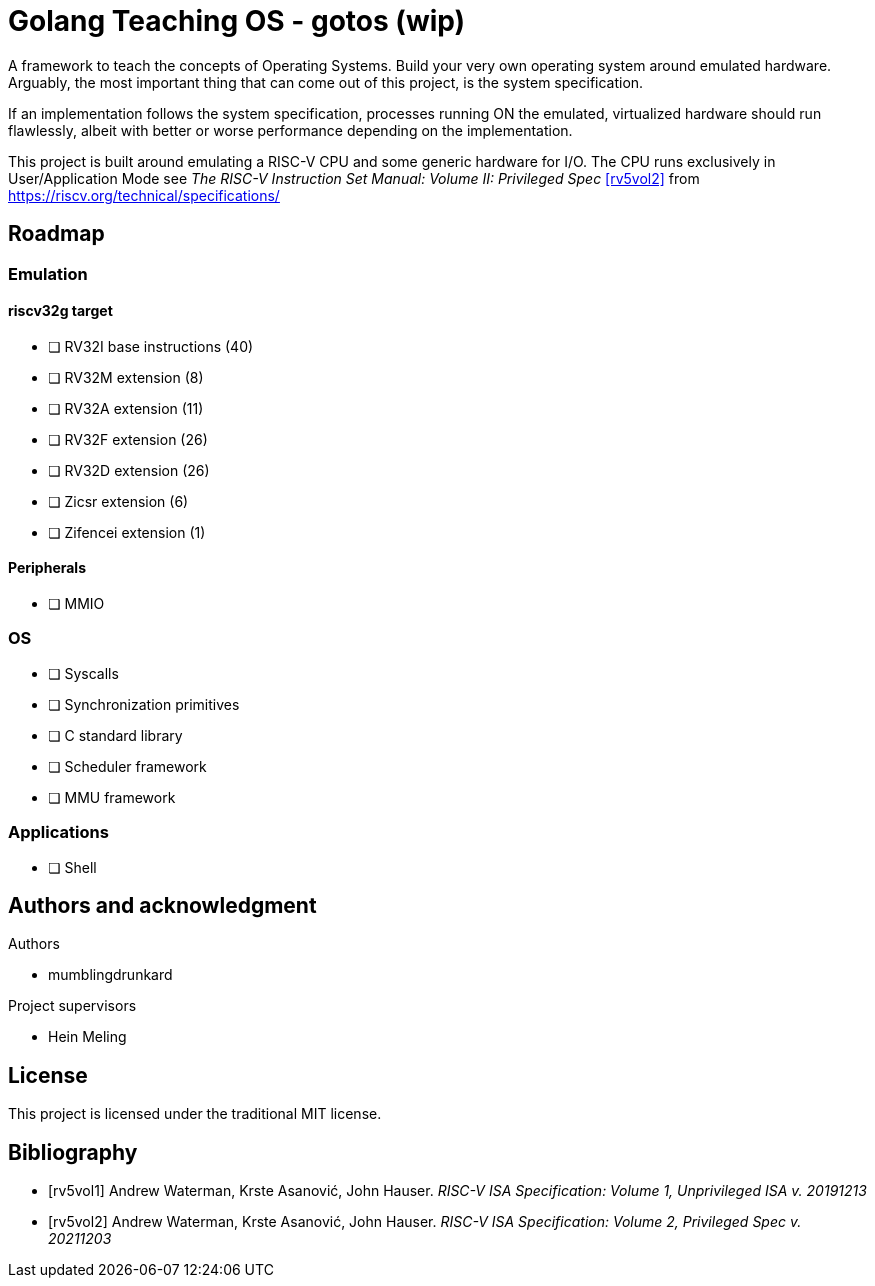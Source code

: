 = Golang Teaching OS - gotos (wip)

A framework to teach the concepts of Operating Systems. Build your very own
operating system around emulated hardware. Arguably, the most important thing
that can come out of this project, is the system specification.

If an implementation follows the system specification, processes running ON the
emulated, virtualized hardware should run flawlessly, albeit with better or
worse performance depending on the implementation.

This project is built around emulating a RISC-V CPU and some generic hardware
for I/O. The CPU runs exclusively in User/Application Mode see
_The RISC-V Instruction Set Manual: Volume II: Privileged Spec_ <<rv5vol2>>
from https://riscv.org/technical/specifications/

== Roadmap

=== Emulation

==== riscv32g target

- [ ] RV32I base instructions (40)
- [ ] RV32M extension (8)
- [ ] RV32A extension (11)
- [ ] RV32F extension (26)
- [ ] RV32D extension (26)
- [ ] Zicsr extension (6)
- [ ] Zifencei extension (1)

==== Peripherals

- [ ] MMIO

=== OS

- [ ] Syscalls
- [ ] Synchronization primitives
- [ ] C standard library
- [ ] Scheduler framework
- [ ] MMU framework

=== Applications

- [ ] Shell

== Authors and acknowledgment

.Authors
- mumblingdrunkard

.Project supervisors
- Hein Meling

== License

This project is licensed under the traditional MIT license.

[bibliography]
== Bibliography

- [[[rv5vol1]]] Andrew Waterman, Krste Asanović, John Hauser.
_RISC-V ISA Specification: Volume 1, Unprivileged ISA v. 20191213_
- [[[rv5vol2]]] Andrew Waterman, Krste Asanović, John Hauser.
_RISC-V ISA Specification: Volume 2, Privileged Spec v. 20211203_
